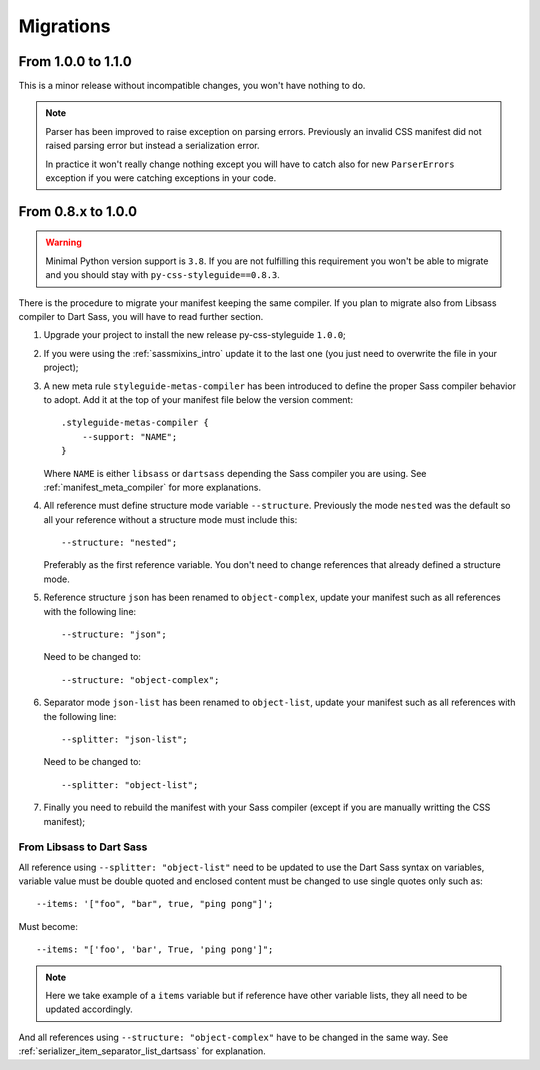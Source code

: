 .. _migrate_intro:

==========
Migrations
==========

From 1.0.0 to 1.1.0
*******************

This is a minor release without incompatible changes, you won't have nothing to do.

.. Note::
    Parser has been improved to raise exception on parsing errors. Previously an
    invalid CSS manifest did not raised parsing error but instead a serialization
    error.

    In practice it won't really change nothing except you will have to catch also for
    new ``ParserErrors`` exception if you were catching exceptions in your code.


From 0.8.x to 1.0.0
*******************

.. Warning::
    Minimal Python version support is ``3.8``. If you are not fulfilling this
    requirement you won't be able to migrate and you should stay with
    ``py-css-styleguide==0.8.3``.

There is the procedure to migrate your manifest keeping the same compiler. If you plan
to migrate also from Libsass compiler to Dart Sass, you will have to read further
section.

#. Upgrade your project to install the new release py-css-styleguide ``1.0.0``;
#. If you were using the :ref:`sassmixins_intro` update it to the last one (you just
   need to overwrite the file in your project);
#. A new meta rule ``styleguide-metas-compiler`` has been introduced to define the
   proper Sass compiler behavior to adopt. Add it at the top of your manifest file
   below the version comment: ::

    .styleguide-metas-compiler {
        --support: "NAME";
    }

   Where ``NAME`` is either ``libsass`` or ``dartsass`` depending the Sass compiler you
   are using. See :ref:`manifest_meta_compiler` for more explanations.
#. All reference must define structure mode variable ``--structure``. Previously the
   mode ``nested`` was the default so all your reference without a structure mode must
   include this: ::

    --structure: "nested";

   Preferably as the first reference variable. You don't need to change references that
   already defined a structure mode.

#. Reference structure ``json`` has been renamed to ``object-complex``, update your
   manifest such as all references with the following line: ::

    --structure: "json";

   Need to be changed to: ::

    --structure: "object-complex";

#. Separator mode ``json-list`` has been renamed to ``object-list``, update your
   manifest such as all references with the following line: ::

    --splitter: "json-list";

   Need to be changed to: ::

    --splitter: "object-list";

#. Finally you need to rebuild the manifest with your Sass compiler (except if you are
   manually writting the CSS manifest);


From Libsass to Dart Sass
-------------------------

All reference using ``--splitter: "object-list"`` need to be updated to use the Dart
Sass syntax on variables, variable value must be double quoted and enclosed content
must be changed to use single quotes only such as: ::

    --items: '["foo", "bar", true, "ping pong"]';

Must become: ::

    --items: "['foo', 'bar', True, 'ping pong']";

.. Note::
    Here we take example of a ``items`` variable but if reference have other variable
    lists, they all need to be updated accordingly.

And all references using ``--structure: "object-complex"`` have to be changed in the
same way. See :ref:`serializer_item_separator_list_dartsass` for explanation.
